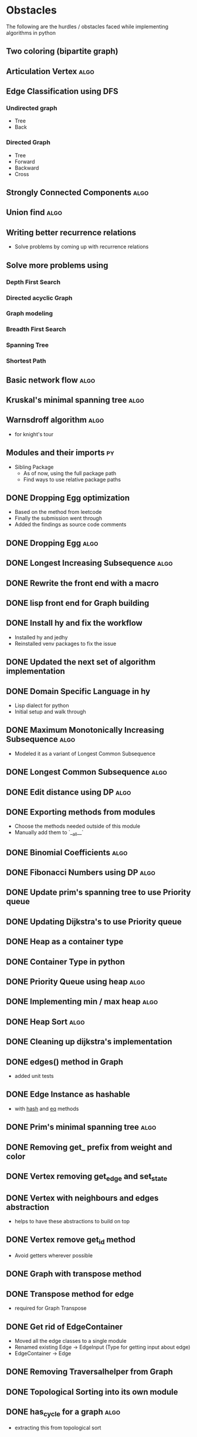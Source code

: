 #+TAGS: obstacles algorithms todo
#+OPTIONS: toc:nil
#+STARTUP: content
#+TODO: TODO(t) PROGRESS(p) WAITING(w) | CANCELLED(c) DONE(d)
* Obstacles
  # Obstacles are not negative. Understand that obstacles shows
  # (becomes) the way.
  #  "The mind adapts and converts to its own purposes the obstacle to
  #  our acting. The impediment to action advances action. What stands
  #  in the way becomes the way" - Marcus Aurelius
The following are the hurdles / obstacles faced while implementing algorithms in python
** Two coloring (bipartite graph)
** Articulation Vertex                                                :algo:
** Edge Classification using DFS
*** Undirected graph
- Tree
- Back
*** Directed Graph
- Tree
- Forward
- Backward
- Cross
** Strongly Connected Components                                      :algo:
** Union find                                                         :algo:
** Writing better recurrence relations
- Solve problems by coming up with recurrence relations
** Solve more problems using
*** Depth First Search
*** Directed acyclic Graph
*** Graph modeling
*** Breadth First Search
*** Spanning Tree
*** Shortest Path
** Basic network flow                                                 :algo:
** Kruskal's minimal spanning tree                                    :algo:
** Warnsdroff algorithm                                               :algo:
- for knight's tour
** Modules and their imports                                            :py:
- Sibling Package
  - As of now, using the full package path
  - Find ways to use relative package paths
** DONE Dropping Egg optimization
- Based on the method from leetcode
- Finally the submission went through
- Added the findings as source code comments
** DONE Dropping Egg                                                  :algo:
** DONE Longest Increasing Subsequence                                :algo:
** DONE Rewrite the front end with a macro
** DONE lisp front end for Graph building
** DONE Install hy and fix the workflow
- Installed hy and jedhy
- Reinstalled venv packages to fix the issue
** DONE Updated the next set of algorithm implementation
** DONE Domain Specific Language in hy
- Lisp dialect for python
- Initial setup and walk through
** DONE Maximum Monotonically Increasing Subsequence                  :algo:
- Modeled it as a variant of Longest Common Subsequence
** DONE Longest Common Subsequence                                    :algo:
** DONE Edit distance using DP                                        :algo:
** DONE Exporting methods from modules
- Choose the methods needed outside of this module
- Manually add them to `__all__`
** DONE Binomial Coefficients                                         :algo:
** DONE Fibonacci Numbers using DP                                    :algo:
** DONE Update prim's spanning tree to use Priority queue
** DONE Updating Dijkstra's to use Priority queue

** DONE Heap as a container type
** DONE Container Type in python
** DONE Priority Queue using heap                                     :algo:
** DONE Implementing min / max heap                                   :algo:
** DONE Heap Sort                                                     :algo:
** DONE Cleaning up dijkstra's implementation
** DONE edges() method in Graph
- added unit tests
** DONE Edge Instance as hashable
- with __hash__ and __eq__ methods
** DONE Prim's minimal spanning tree                                  :algo:
** DONE Removing get_ prefix from weight and color
** DONE Vertex removing get_edge and set_state
** DONE Vertex with neighbours and edges abstraction
- helps to have these abstractions to build on top
** DONE Vertex remove get_id method
- Avoid getters wherever possible
** DONE Graph with transpose method
** DONE Transpose method for edge
- required for Graph Transpose
** DONE Get rid of EdgeContainer
- Moved all the edge classes to a single module
- Renamed existing Edge -> EdgeInput (Type for getting input about edge)
- EdgeContainer -> Edge
** DONE Removing Traversalhelper from Graph
** DONE Topological Sorting into its own module
** DONE has_cycle for a graph                                         :algo:
- extracting this from topological sort
** DONE Move traversal as a module
- Out of IGraph
** DONE Complete reading pythonds graph chapter
** DONE Dijkstra's Shortest Path (Single Source)                      :algo:
** DONE NamedSet with all three callable functions
- process_edge
- process_vertex_early
- process_vertex_late
** DONE Topological Sorting                                           :algo:
** DONE Vertex's parent should be vertex
- Currently it's a string
** DONE Move the distance implementation inside Vertex
** DONE While setting distance, use the distance from parent
- Remove hard coding
** DONE For undirected graph, edge should be a single instance
- Complicates while setting the state of the edge
- As this needs to be done in both directions
- Better have a single container instance in both directions
- Added unit tests and updated the implementation
** DONE Edge coloring in Visualization
** DONE EdgeContainer state cannot be updated
- NamedTuples are immutable
- Changing it to dataclass to unblock
** DONE num_components member issue in GraphTraversalMixin
- Added a member in the inherited class
- Need to fix it later
** DONE Refactoring State for Edge
- State for use with both Vertex and Edge
** DONE Bug in viewing discover / finish timings
** DONE IGraph with num_components
** DONE Confusion between single source DFS and Forest DFS
** DONE Depth First Search                                            :algo:
** DONE Issues with spaces around `=`
- Auto formatter removed space around `=`
- Deleted the troublesome code and it worked
- Most likely because of an extra '(' somewhere
** DONE Vertex with discovery / finish time
** DONE Iterable IGraph
- IGraph with `__iter__`
** DONE Validating function for tour
- Eval string as tuple
- Check the validation conditions
** DONE Knight's Tour
** DONE Graph accept duplicate edges
- and politely ignore
** DONE Stop and View Graph
** DONE BFS with set_parent + distance
** DONE Breadth First Search                                          :algo:
** DONE Excluding `...` and others from coverage
** DONE Adding unit tests for sate + clear state
** DONE Clear state in Vertex + Graph
** DONE Adding Parent + Distance for each vertex
** DONE Vertex - Rewrite visited boolean to state
** DONE Word ladder Problem                                           :algo:
** DONE Vertex with visited property
** DONE Graph vertex with color
- Visualize the color of the vertex as well
** DONE Adjacency List Representation of Graph                        :algo:
** DONE Unit test coverage
** DONE Rewriting tests with Graph.build
** DONE Fix GraphBuilderMixin Instance create lint error
- Refer to https://github.com/python/typing/issues/58 for details
- Protocol super was never called
- Ended up creating a class-method inside Protocol
** DONE Moving build as a static function inside Graph
** DONE Creating a Graph builder
- Creating a builder class for ease of constructing Graph
- Edge instance with named tuple
- Updating tests to use Graph builder
** DONE Visualizing Graphs with Graphviz
- Building a graph visualizer
** DONE Abstract Base Class in Python                                   :py:
** DONE Mixin(s) in python                                              :py:
- Type / Lint errors in using Mixin
** DONE Reimplementing is_directed
- Found a bug in the existing implementation
- Wrote unit tests to uncover
- Updated the implementation (in terms of `is_undirected`)
- Test cases passed
** DONE Python Lint - Ignore flake configurations                     :lint:
- Difference between pylint and flake
- Adding separate configurations from them
- How to add inline configurations for them

** DONE Test Suite with setup and teardown methods
- Read and used them
** DONE Test Runner does not show log output
- When ran individually inside emacs
- Updated py.test to the latest version
- Wrote the configuration file in toml
- The Emacs runner reflects the configuration
** DONE Precondition and Post-condition checks
- Check pre-conditions in python functions
** DONE Updating emacs packages                                      :emacs:
** DONE Jedi.el + backend is not compatible                          :emacs:
- jedi package and jedi.el is not in sync
** DONE Auto completion does not work                                :emacs:
- Updated jedi and its corresponding emacs package
** DONE Assertion
- Adding assertions in python code
- Turning off assertions in Production
** DONE Attribute name should be snake case                           :lint:
- Update `pylintrc`
- Changed `attr-name-style` to be any
** DONE Upgrading Python inside virtual environment                   :venv:
- Deleted the existing venv
- Reinstalled all the packages
- Folder renaming does not work
- Created it fresh again
** DONE Resolving Collection is unsubscriptable
- Got a lint error
- Required Upgrading python
- Ended up re-creating everything (venv + packages + requirements.txt) from scratch
** DONE Emacs flycheck does not work at times                        :emacs:
- Flycheck does not show lint errors
- Activate pyvenv at start
- Switch to test file and it works
# - Activated pyvenv as part of emacs init (later, if required)
** DONE Linting                                                       :lint:
- Updating lint configuration for variable names
- Allowing simple variable names

** DONE Visualizing graphs in python
- Representing graphs in a Domain Specific Language
- Ability to visualize this representation

** DONE Notes for future usage
- Taking notes for future usage

** DONE Static types                                                    :py:
- Add support for static type checking with python 3

** DONE Emacs Integration                                            :emacs:
*** inferior mode
- Integration with ipython
- eval a file
- reloading file
*** workflow
- Deciding how to do REPL driven development with emacs and python
*** unit testing
- What package
- How to run a standalone file
- How to switch to the corresponding test file
- Create a snippet for test files

** DONE Disabling Lint errors                                         :lint:
- Flyspell check for linting errors
- How to disable them when required

** DONE Virtual Environment                                           :venv:
- Setting up a separate environment for this project
- Integrating with emacs / elpy

** DONE Package dependencies                                            :py:
- How to capture package dependencies with requirements.txt
- Adding newer packages on demand

** DONE Logging
- Ability to add logs
- Multiple log levels

** DONE Makefile
- Learning Makefile and using it as a runner
- Setting default target

** DONE Unit testing public functions in python                         :py:
- Decide the unit test library
- Ability to unit test the public functions
- Do a Test Driven Development
- Unit tests before writing the implementation

** DONE Directory Structure
- Decide how the source files and test files are going to be structured
** CANCELLED View can be extracted as a module as well
- Take IGraph as a argument
- It is easy to call view on a graph instance
- Removed stop_and_view method as it was redundant
** CANCELLED Builder as a module
- Returns IGraph as a response
- Builder with Graph helps build things on top
** CANCELLED Vertex as a container type
- Using literal eval for the time being
** CANCELLED Emacs auto import                                       :emacs:
- Auto import causes more damage than it helps
- Ignored for now
